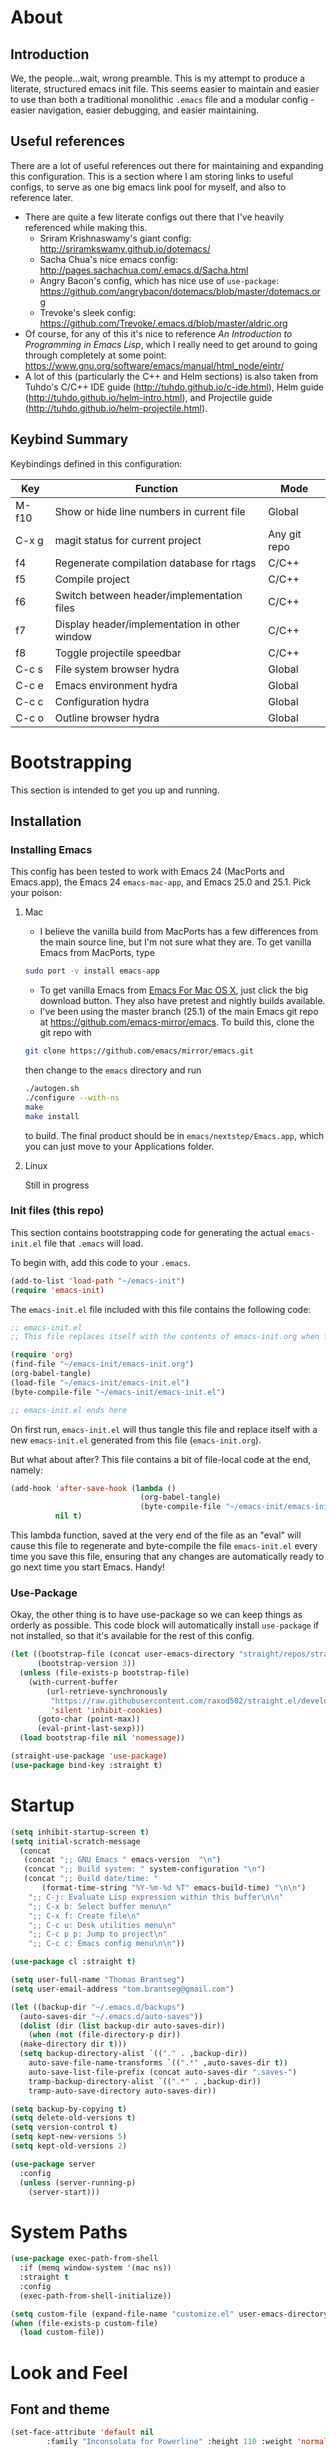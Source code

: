 #+AUTHOR: Tom Brantseg
#+PROPERTY: header-args :tangle yes

* About
** Introduction
We, the people...wait, wrong preamble. This is my attempt to produce a literate, structured emacs init file. This seems easier to maintain and easier to use than both a traditional monolithic =.emacs= file and a modular config - easier navigation, easier debugging, and easier maintaining.

** Useful references
There are a lot of useful references out there for maintaining and expanding this configuration. This is a section where I am storing links to useful configs, to serve as one big emacs link pool for myself, and also to reference later.
- There are quite a few literate configs out there that I've heavily referenced while making this.
  - Sriram Krishnaswamy's giant config: http://sriramkswamy.github.io/dotemacs/
  - Sacha Chua's nice emacs config: http://pages.sachachua.com/.emacs.d/Sacha.html
  - Angry Bacon's config, which has nice use of =use-package=: https://github.com/angrybacon/dotemacs/blob/master/dotemacs.org
  - Trevoke's sleek config: https://github.com/Trevoke/.emacs.d/blob/master/aldric.org
- Of course, for any of this it's nice to reference /An Introduction to Programming in Emacs Lisp/, which I really need to get around to going through completely at some point: https://www.gnu.org/software/emacs/manual/html_node/eintr/
- A lot of this (particularly the C++ and Helm sections) is also taken from Tuhdo's C/C++ IDE guide (http://tuhdo.github.io/c-ide.html), Helm guide (http://tuhdo.github.io/helm-intro.html), and Projectile guide (http://tuhdo.github.io/helm-projectile.html).

** Keybind Summary
Keybindings defined in this configuration:
| Key   | Function                                      | Mode         |
|-------+-----------------------------------------------+--------------|
| M-f10 | Show or hide line numbers in current file     | Global       |
| C-x g | magit status for current project              | Any git repo |
| f4    | Regenerate compilation database for rtags     | C/C++        |
| f5    | Compile project                               | C/C++        |
| f6    | Switch between header/implementation files    | C/C++        |
| f7    | Display header/implementation in other window | C/C++        |
| f8    | Toggle projectile speedbar                    | C/C++        |
|-------+-----------------------------------------------+--------------|
| C-c s | File system browser hydra                     | Global       |
| C-c e | Emacs environment hydra                       | Global       |
| C-c c | Configuration hydra                           | Global       |
| C-c o | Outline browser hydra                         | Global       |

* Bootstrapping
This section is intended to get you up and running.

** Installation
*** Installing Emacs
This config has been tested to work with Emacs 24 (MacPorts and Emacs.app), the Emacs 24 =emacs-mac-app=, and Emacs 25.0 and 25.1. Pick your poison:
**** Mac
- I believe the vanilla build from MacPorts has a few differences from the main source line, but I'm not sure what they are. To get vanilla Emacs from MacPorts, type
#+BEGIN_SRC sh :tangle no
  sudo port -v install emacs-app
#+END_SRC

- To get vanilla Emacs from [[http://www.emacsformacosx.com][Emacs For Mac OS X]], just click the big download button. They also have pretest and nightly builds available.
- I've been using the master branch (25.1) of the main Emacs git repo at [[https://github.com/emacs-mirror/emacs]]. To build this, clone the git repo with 
#+BEGIN_SRC sh :tangle no
  git clone https://github.com/emacs/mirror/emacs.git
#+END_SRC
then change to the =emacs= directory and run
#+BEGIN_SRC sh :tangle no
  ./autogen.sh
  ./configure --with-ns
  make
  make install
#+END_SRC
to build. The final product should be in =emacs/nextstep/Emacs.app=, which you can just move to your Applications folder.

**** Linux
Still in progress

*** Init files (this repo)
This section contains bootstrapping code for generating the actual =emacs-init.el= file that =.emacs= will load.

To begin with, add this code to your =.emacs=.
#+BEGIN_SRC emacs-lisp :tangle no
  (add-to-list 'load-path "~/emacs-init")
  (require 'emacs-init)
#+END_SRC

The =emacs-init.el= file included with this file contains the following code:
#+BEGIN_SRC emacs-lisp :tangle no
  ;; emacs-init.el
  ;; This file replaces itself with the contents of emacs-init.org when first run.

  (require 'org)
  (find-file "~/emacs-init/emacs-init.org")
  (org-babel-tangle)
  (load-file "~/emacs-init/emacs-init.el")
  (byte-compile-file "~/emacs-init/emacs-init.el")

  ;; emacs-init.el ends here
#+END_SRC

On first run, =emacs-init.el= will thus tangle this file and replace itself with a new =emacs-init.el= generated from this file (=emacs-init.org=).

But what about after? This file contains a bit of file-local code at the end, namely:
#+BEGIN_SRC emacs-lisp :tangle no
  (add-hook 'after-save-hook (lambda ()
                               (org-babel-tangle)
                               (byte-compile-file "~/emacs-init/emacs-init.el"))
            nil t)
#+END_SRC

This lambda function, saved at the very end of the file as an "eval" will cause this file to regenerate and byte-compile the file =emacs-init.el= every time you save this file, ensuring that any changes are automatically ready to go next time you start Emacs. Handy!

*** Use-Package 
Okay, the other thing is to have use-package so we can keep things as orderly as possible. This code block will automatically install =use-package= if not installed, so that it's available for the rest of this config.
#+BEGIN_SRC emacs-lisp
  (let ((bootstrap-file (concat user-emacs-directory "straight/repos/straight.el/bootstrap.el"))
        (bootstrap-version 3))
    (unless (file-exists-p bootstrap-file)
      (with-current-buffer
          (url-retrieve-synchronously
           "https://raw.githubusercontent.com/raxod502/straight.el/develop/install.el"
           'silent 'inhibit-cookies)
        (goto-char (point-max))
        (eval-print-last-sexp)))
    (load bootstrap-file nil 'nomessage))

  (straight-use-package 'use-package)
  (use-package bind-key :straight t)
#+END_SRC

* Startup
#+BEGIN_SRC emacs-lisp
  (setq inhibit-startup-screen t)
  (setq initial-scratch-message
    (concat
     (concat ";; GNU Emacs " emacs-version  "\n")
     (concat ";; Build system: " system-configuration "\n")
     (concat ";; Build date/time: "
         (format-time-string "%Y-%m-%d %T" emacs-build-time) "\n\n")
      ";; C-j: Evaluate Lisp expression within this buffer\n\n"
      ";; C-x b: Select buffer menu\n"
      ";; C-x f: Create file\n"
      ";; C-c u: Desk utilities menu\n"
      ";; C-c p p: Jump to project\n"
      ";; C-c c: Emacs config menu\n\n"))
#+END_SRC

#+BEGIN_SRC emacs-lisp
  (use-package cl :straight t)
#+END_SRC

#+BEGIN_SRC emacs-lisp
  (setq user-full-name "Thomas Brantseg")
  (setq user-email-address "tom.brantseg@gmail.com")
#+END_SRC

#+BEGIN_SRC emacs-lisp
  (let ((backup-dir "~/.emacs.d/backups")
	(auto-saves-dir "~/.emacs.d/auto-saves"))
    (dolist (dir (list backup-dir auto-saves-dir))
      (when (not (file-directory-p dir))
	(make-directory dir t)))
    (setq backup-directory-alist `(("." . ,backup-dir))
	  auto-save-file-name-transforms `((".*" ,auto-saves-dir t))
	  auto-save-list-file-prefix (concat auto-saves-dir ".saves-")
	  tramp-backup-directory-alist `((".*" . ,backup-dir))
	  tramp-auto-save-directory auto-saves-dir))

  (setq backup-by-copying t)
  (setq delete-old-versions t)
  (setq version-control t)
  (setq kept-new-versions 5)
  (setq kept-old-versions 2)
#+END_SRC

#+BEGIN_SRC emacs-lisp
  (use-package server
    :config
    (unless (server-running-p)
      (server-start)))
#+END_SRC

* System Paths
#+BEGIN_SRC emacs-lisp
  (use-package exec-path-from-shell
    :if (memq window-system '(mac ns))
    :straight t
    :config
    (exec-path-from-shell-initialize))
#+END_SRC

#+BEGIN_SRC emacs-lisp
  (setq custom-file (expand-file-name "customize.el" user-emacs-directory))
  (when (file-exists-p custom-file)
    (load custom-file))
#+END_SRC

* Look and Feel
** Font and theme
#+BEGIN_SRC emacs-lisp
  (set-face-attribute 'default nil
	      :family "Inconsolata for Powerline" :height 110 :weight 'normal)
#+END_SRC

#+BEGIN_SRC emacs-lisp
  (use-package color-theme-sanityinc-tomorrow
    :straight t
    :config
    (load-theme 'sanityinc-tomorrow-eighties t))
#+END_SRC

#+BEGIN_SRC emacs-lisp
  (use-package smart-mode-line-powerline-theme
    :straight t)
  (use-package smart-mode-line
    :straight t
    :init
    (setq sml/no-confirm-load-theme t)
    (setq sml/theme 'powerline)
    :config
    (sml/setup))
#+END_SRC

#+BEGIN_SRC emacs-lisp
  (if (eq window-system 'ns)
      (setq ns-use-native-fullscreen nil))
#+END_SRC

** Menus and line numbers
#+BEGIN_SRC emacs-lisp
  (unless window-system
    (menu-bar-mode -1))
  (tool-bar-mode -1)
  (scroll-bar-mode -1)
  (visual-line-mode 1)
#+END_SRC

#+BEGIN_SRC emacs-lisp
  (use-package nlinum
    :straight t

    :init
    (defun my-add-to-multiple-hooks (function hooks)
    (mapc (lambda (hook)
        (add-hook hook function))
          hooks))

    (defun tb/set-linum-format ()
      (unless window-system
        (setq nlinum-format "%d ")))

    :config
    (add-hook 'before-make-frame-hook 'tb/set-linum-format)

    :bind
    ("<M-f10>" . nlinum-mode))
#+END_SRC

* General hooks and keybinds
#+BEGIN_SRC emacs-lisp
  (add-hook 'prog-mode-hook 'nlinum-mode)
  (bind-key "M-RET" 'comment-indent-new-line)
#+END_SRC

* OS-specific
#+BEGIN_SRC emacs-lisp
  (if (memq window-system '(mac ns))
      (progn
	(setq ns-use-srgb-colorspace nil)
	(setq mac-command-modifier 'meta)))
#+END_SRC

* Helm
** Helm Core
#+BEGIN_SRC emacs-lisp
  (use-package helm
    :straight t

    :init
    (global-unset-key (kbd "C-x c"))
    (when (executable-find "curl")
      (setq helm-net-prefer-curl t))
    (setq helm-split-window-in-side-p t)
    (setq helm-move-to-line-cycle-in-source t)
    (setq helm-ff-search-library-in-sexp t)
    (setq helm-scroll-amount 8)
    (setq helm-ff-file-name-history-use-recentf t)
    (setq helm-M-x-fuzzy-match t)
    (setq helm-buffers-fuzzy-matching t)
    (setq helm-recentf-fuzzy-match t)

    :config
    (add-to-list 'helm-sources-using-default-as-input 'helm-source-man-pages)
    (helm-mode 1)
    (helm-autoresize-mode t)

    :bind
    (("C-c h" . helm-command-prefix)
     ("M-x" . helm-M-x)
     ("C-x b" . helm-mini)
     ("C-x C-f" . helm-find-files)
     ("M-y" . helm-show-kill-ring)

     :map helm-map
     ("<tab>" . helm-execute-persistent-action)
     ("C-i" . helm-execute-persistent-action)
     ("C-z" . helm-select-action)))
#+END_SRC

** Helm-GTAGS
#+BEGIN_SRC emacs-lisp
  (use-package helm-gtags
    :straight t

    :init
    (setq helm-gtags-ignore-case t)
    (setq helm-gtags-auto-update t)
    (setq helm-gtags-use-input-at-cursor t)
    (setq helm-gtags-pulse-at-cursor t)
    (setq helm-gtags-prefix-key "\C-cg")
    (setq helm-gtags-suggested-key-mapping t)

    :config
    (my-add-to-multiple-hooks
     'helm-gtags-mode
     '(dired-mode-hook
       eshell-mode-hook
       c-mode-hook
       c++-mode-hook
       asm-mode-hook))

    :bind
    (:map helm-gtags-mode-map
	  ("C-c g a" . helm-gtags-tags-in-this-function)
	  ("C-j" . helm-gtags-select)
	  ("M-." . helm-gtags-dwim)
	  ("M-," . helm-gtags-pop-stack)
	  ("C-c <" . helm-gtags-previous-history)
	  ("C-c >" . helm-gtags-next-history)))
#+END_SRC

* Projectile
#+BEGIN_SRC emacs-lisp
  (use-package projectile
    :straight t
    :init
    (setq projectile-completion-system 'helm)
    (add-hook 'c++-mode-hook 'projectile-mode)

    :config
    (projectile-mode)

    :bind
    (:map c++-mode-map
      ("<f6>" . projectile-find-other-file)
      ("<f7>" . projectile-find-other-file-other-window)))
#+END_SRC
* Magit
#+BEGIN_SRC emacs-lisp
  (use-package magit
    :straight t
    :defer t
    :bind
    (("C-x g" . magit-status)))
#+END_SRC

#+BEGIN_SRC emacs-lisp
  (use-package magithub
    :straight t
    :defer t
    :after magit
    :config
    (magithub-feature-autoinject t))
#+END_SRC

* Autocompletion
#+BEGIN_SRC emacs-lisp
  (use-package company
    :straight t
    :init
    (add-hook 'after-init-hook 'company-mode)
    (setq company-show-numbers t)
    (setq company-tooltip-limit 20)
    (setq company-idle-delay 0)
    :config
    (global-company-mode))

  (use-package company-ycmd
    :straight t
    :after company)

  (use-package flycheck-ycmd
    :straight t
    :after ycmd)

  (use-package ycmd
    :straight t
    :defer t
    :after company
    :init
    (setq ycmd-server-command (list "python" "/home/tom/ycmd/ycmd"))
    (add-hook 'ycmd-mode-hook 'company-ycmd-setup)
    (add-hook 'ycmd-mode-hook 'flycheck-ycmd-setup)
    (add-hook 'emacs-lisp-mode-hook '(lambda () (ycmd-mode -1)))
    (setq ycmd-startup-timeout 20)
    :config
    (global-ycmd-mode))

  (use-package company-ycmd
    :straight t
    :init
    (add-hook 'ycmd-mode-hook 'company-ycmd-setup))

  (use-package flycheck-ycmd
    :straight t
    :init
    (add-hook 'ycmd-mode-hook 'flycheck-ycmd-setup))

#+END_SRC

** Subsidiary packages
#+BEGIN_SRC emacs-lisp
  (use-package company-irony
    :straight t)
  (use-package company-irony-c-headers
    :straight t)
  (use-package company-rtags
    :straight t)
#+END_SRC
* Flycheck
#+BEGIN_SRC emacs-lisp
  (use-package flycheck
    :straight t
    :init
    (add-hook 'c++-mode-hook 'flycheck-mode)
    (add-hook 'c-mode-hook 'flycheck-mode))
  (use-package flycheck-rtags
    :straight t
    :after flycheck)
  (use-package flycheck-irony
    :straight t
    :after flycheck)
#+END_SRC

# * CMake IDE
# #+BEGIN_SRC emacs-lisp
#   (use-package rtags
#     :straight t
#     :init
#     (setq rtags-use-helm t)
#     (rtags-enable-standard-keybindings)
#     (setq rtags-autostart-diagnostics t)
#     (setq rtags-completions-enabled t))
#   (use-package cpputils-cmake
#     :straight t
#     :init
#     (add-hook 'c-mode-common-hook
#             (lambda ()
#               (if (derived-mode-p 'c-mode 'c++-mode)
#                   (cppcm-reload-all)
#                 ))))
#   (use-package cmake-ide
#     :straight t
#     :after rtags
#     :config
#     (cmake-ide-setup))
# #+END_SRC
* Minor modes
** YASnippet
#+BEGIN_SRC emacs-lisp
  (use-package yasnippet
    :straight t
    :config
    (yas-global-mode 1))

  (use-package yasnippet-snippets
    :straight t
    :after yasnippet)
#+END_SRC

** Smartparens
#+BEGIN_SRC emacs-lisp
  (use-package smartparens
    :straight t
    :config
    (sp-with-modes '(c-mode c++-mode)
	     (sp-local-pair "{" nil :post-handlers '(("||\n[i]" "RET")))
	     (sp-local-pair "/*" "/*" :post-handlers '((" | " "SPC")
						       ("* ||\n[i]" "RET"))))
    (show-smartparens-global-mode +1)
    (smartparens-global-mode 1)

    :bind
    (:map smartparens-mode-map
	  ("M-<up>" . sp-forward-sexp)
	  ("M-<down>" . sp-backward-sexp)))
#+END_SRC
   
** Firestarter
#+BEGIN_SRC emacs-lisp
  (use-package firestarter
    :straight t
    :config
    (firestarter-mode))
#+END_SRC

** Which-key
#+BEGIN_SRC emacs-lisp
  (use-package which-key
    :straight t
    :defer 10
    :config
    (setq which-key-popup-type 'side-window)
    (setq which-key-compute-remaps t)
    (which-key-mode 1))
#+END_SRC

** Highlight indentation
#+BEGIN_SRC emacs-lisp
  (use-package highlight-indent-guides
    :straight t
    :init
    (add-hook 'emacs-startup-hook
	    (lambda ()
	      (add-hook 'prog-mode-hook 'highlight-indent-guides-mode)))
    (setq highlight-indent-guides-method 'character))
#+END_SRC
* Other C++ settings
#+BEGIN_SRC emacs-lisp
  (setq c-default-style "stroustrup")
  (global-set-key (kbd "RET") 'newline-and-indent)
  (setq-default indent-tabs-mode nil)
  (setq-default tab-width 4)
  (setq auto-mode-alist(cons '("\\.h$"   . c++-mode)  auto-mode-alist))
  (define-key c-mode-base-map (kbd "M-RET") 'comment-indent-new-line)
  (define-key c-mode-base-map [(tab)] 'company-complete)
#+END_SRC
#+BEGIN_SRC emacs-lisp
  (defcustom main-compile-command nil
    "Shell command used for main project compilation."
    :type 'string
    :group 'tom-custom)
  (put 'main-compile-command 'safe-local-variable #'stringp)

  (defun main-compile-project ()
    (interactive)
    (setq-local compilation-read-command nil)
    (compile main-compile-command))

  (global-set-key (kbd "<f5>") 'main-compile-project)
 
  (setq compilation-scroll-output 1)
#+END_SRC
* Python
** Anaconda
#+BEGIN_SRC emacs-lisp
  ;; (use-package company-anaconda
  ;;   :straight t
  ;;   :after python
  ;;   :init
  ;;   (add-hook 'python-mode-hook 'anaconda-mode)
  ;;   (add-hook 'python-mode-hook 'anaconda-eldoc-mode)
  ;;   (add-hook 'python-mode-hook 'flycheck-mode)
  ;;   (add-hook 'python-mode-hook (lambda ()
  ;;                               (make-local-variable 'company-backends)
  ;;                               (add-to-list 'company-backends 'company-anaconda))))
#+END_SRC
# ** Jedi
# #+BEGIN_SRC emacs-lisp
#   (use-package company-jedi
#     :straight t
#     :config
#     (setq jedi:environment-virtualenv (list (expand-file-name "~/.emacs.d/.python-environments/")))
#     (add-hook 'python-mode-hook 'jedi:setup)
#     (setq jedi:complete-on-dot t)
#     (setq jedi:use-shortcuts t)
#     (defun tb/enable-company-jedi ()
#       (add-to-list 'company-backends 'company-jedi))
#     (add-hook 'python-mode-hook 'tb/enable-company-jedi))
# #+END_SRC
** Environments
#+BEGIN_SRC emacs-lisp
  (use-package conda
    :straight t
    :defer t
    :init
    (setq conda-anaconda-home "/Users/tbrantse/miniconda2")
    :config
    (conda-env-initialize-interactive-shells)
    (conda-env-initialize-eshell)
    (add-hook 'python-mode-hook 'conda-env-autoactivate-mode))
#+END_SRC

** IPython
#+BEGIN_SRC emacs-lisp
(setq python-shell-interpreter "ipython")
(setq python-shell-interpreter-args "--simple-prompt -i")
(setq python-shell-prompt-regexp "In \\[[0-9]+\\]: ")
(setq python-shell-prompt-output-regexp "Out\\[[0-9]+\\]: ")
#+END_SRC

#+BEGIN_SRC emacs-lisp
  (use-package ein
    :straight t)
#+END_SRC

#+RESULTS:

** Other Python settings
#+BEGIN_SRC emacs-lisp
(setq py-force-py-shell-name-p t)
(setq py-shell-switch-buffers-on-execute-p t)
(setq py-switch-buffers-on-execute-p t)
(setq py-split-windows-on-execute-p nil)
(setq py-smart-indentation t)
#+END_SRC
   
* LaTeX
** Hooks
#+BEGIN_SRC emacs-lisp
(add-hook 'LaTeX-mode-hook 'visual-line-mode)
(add-hook 'LaTeX-mode-hook 'LaTeX-math-mode)
(defun turn-on-outline-minor-mode()
  (outline-minor-mode 1))

(add-hook 'LaTeX-mode-hook 'turn-on-outline-minor-mode)
(setq outline-minor-mode-prefix "\C-c \C-o")
#+END_SRC

** LaTeXMk
#+BEGIN_SRC emacs-lisp
  (use-package tex :disabled :straight auctex)
  (use-package auctex-latexmk
    :disabled
    :straight t
    :init
    (setq auctex-latexmk-inherit-TeX-PDF-mode t)
    :config
    (auctex-latexmk-setup))
#+END_SRC

** RefTeX
coming soon

* Org
#+BEGIN_SRC emacs-lisp
  (use-package org :straight org-plus-contrib)
#+END_SRC

** Org-ref
#+BEGIN_SRC emacs-lisp
  (use-package org-ref
    :straight t

    :init
    (setq org-ref-default-bibliography '("/Users/tbrantse/Library/texmf/bibtex/bib/biblio.bib"))
    (setq org-ref-pdf-directory "~/Documents/Papers")
    (setq bibtex-completion-bibliography '("/Users/tbrantse/Library/texmf/bibtex/bib/biblio.bib")))
#+END_SRC

** Org-LaTeX
#+BEGIN_SRC emacs-lisp
    (setq org-latex-pdf-process (list "/opt/local/bin/latexmk -f -pdf %f"))
    (setq org-latex-hyperref-template nil)
    (add-to-list 'org-latex-classes
                 '("aastex"
                   "\\documentclass{aastex}
  [NO-DEFAULT-PACKAGES]
  [PACKAGES]
  [EXTRA]"
                   ("\\section{%s}" . "\\section*{%s}")
                   ("\\subsection{%s}" . "\\subsection*{%s}")
                   ("\\subsubsection{%s}" . "\\subsubsection*{%s}")
                   ("\\paragraph{%s}" . "\\paragraph*{%s}")
                   ("\\subparagraph{%s}" . "\\subparagraph*{%s}")))
#+END_SRC

#+BEGIN_SRC emacs-lisp
  (use-package pdf-tools
    :straight t

    :init
    (setq doc-view-ghostscript-program "/opt/local/bin/gs")
    (setq revert-without-query '("\\.pdf\\'"))
    (delete '("\\.pdf\\'" . default) org-file-apps)
    (add-to-list 'org-file-apps '("\\.pdf\\'" . find-file-other-window))

    :config
    (pdf-tools-install))
#+END_SRC
** Org-babel
#+BEGIN_SRC emacs-lisp
  (use-package graphviz-dot-mode :straight t)

  (use-package ob-ipython
    :straight t
    :defer t
    :after org
    :init
    (add-to-list 'auto-mode-alist '("\\.org$" . org-mode))
    ;(add-to-list 'company-backends 'company-ob-ipython)
    (add-hook 'python-mode-hook
              '(lambda () (define-key python-mode-map (kbd "C-<tab>") 'ob-ipython-inspect)))
    (setq ob-ipython-command "jupyter")
    (defun my-babel-languages ()
      (add-to-list 'org-src-lang-modes '("dot" . graphviz-dot))
      (org-babel-do-load-languages   
       'org-babel-load-languages
       '((dot . t)
         (emacs-lisp t)
         (ditaa . t)
         (python . t)
         (ipython . t)
         (shell . t)
         (gnuplot . t)
         (plantuml . t)
         (python . t))))
    (add-hook 'org-mode-hook 'my-babel-languages)

    (defun insert-csv-file-as-org-table (filename)
      "Insert a file into the current buffer at point, and convert it to an org table."
      (interactive (list (read-file-name "csv file: ")))
      (let* ((start (point))
             (end (+ start (nth 1 (insert-file-contents filename)))))
        (org-table-convert-region start end)))

    (setq org-confirm-babel-evaluate nil)
    (defun my-library-of-babel-setup ()
      (org-babel-lob-ingest "~/emacs-init/code_blocks.org"))
    (add-hook 'after-init-hook #'my-library-of-babel-setup)

  ;  (load-file "~/emacs-ext/ox-ipynb/ox-ipynb.el")
                                          ;  (require 'ox-ipynb)
    (use-package ox-ipynb
      :straight
      (:type git :host github :repo "jkitchin/ox-ipynb"))

    :bind
    (:map org-mode-map
          ("C-c f" . insert-csv-file-as-org-table)))
#+END_SRC

#+RESULTS:
: insert-csv-file-as-org-table

** Org-agenda
#+BEGIN_SRC emacs-lisp
  (use-package org-agenda

    :init
    (setq org-agenda-files (list "~/org/todo.org"))
    (setq org-log-done 'time)
    (setq org-agenda-include-diary t)
    (setq org-agenda-custom-commands
        '(("c" "Simple agenda view"
           ((agenda "")
            (alltodo "")))))

    (defun tb-org-agenda-capture (&optional vanilla)
    "Capture a task in agenda mode, using the date at point. If VANILLA is non-nil, run the standard `org-capture'."
    (interactive "P")
    (if vanilla
        (org-capture)
      (let ((org-overriding-default-time (org-get-cursor-date)))
        (org-capture nil "a"))))

    :bind
    (("C-c l" . org-store-link)
     ("C-c a" . org-agenda)
     :map org-agenda-mode-map
     ("c" . tb-org-agenda-capture)))
#+END_SRC

#+RESULTS:

* Hydras
#+BEGIN_SRC emacs-lisp
    (use-package hydra
      :straight t
      :config
      (defhydra tb-system-hydra (:color blue :hint nil)
        "
    File system commands:
    ---------------
    _s_: Open eshell
    _t_: Open plain terminal
    _d_: Open dired in current directory
    _p_: Find file in project
    _g_: grep in project
    "
        ("s" eshell)
        ("t" ansi-term)
        ("d" dired)
        ("p" projectile-find-file)
        ("g" projectile-grep))

      (defhydra tb-info-hydra (:color blue :hint nil)
    "
    Emacs environment (describe):
    ----------------------------
    _k_: Describe key binding
    _v_: Describe variable
    _f_: Describe function
    _m_: Describe current mode
    "
    ("k" describe-key)
    ("v" describe-variable)
    ("f" describe-function)
    ("m" describe-mode))

      (defhydra tb-grep-hydra (:color blue :hint nil)
    "
    Search functions:
    ----------------
    _d_: Grep in directory...
    _p_: Grep in project...
    "
    ("p" projectile-grep)
    ("d" find-grep-dired))

      (defun tb-gchat-helper ()
      (interactive)
      (jabber-connect-all)
      (call-interactively 'jabber-chat-with))

    (defhydra tb-utility-hydra (:color blue :hint nil)
    "
    Desk utilities:
    ----------
    _c_: calculator
    _d_: calendar
    _g_: Google Talk...
    _j_: New journal entry
    "
    ("c" calc)
    ("d" calendar)
    ("g" jabber-connect-all)
    ("j" org-journal-new-entry)
  ;;  ("m" (lambda() (interactive) (mu4e-alert-view-unread-mails)))
    )

    (defhydra tb-config-hydra (:color blue :hint nil)
    "
    Configuration functions
    -----------------------
    _c_: Open emacs-init.org
    _r_: Reload configuration
    _e_: Open .emacs
    _p_: List packages
    _g_: Customize group
    "
    ("c" (find-file "~/emacs-init/emacs-init.org"))
    ("e" (find-file "~/.emacs"))
    ("r" (load-file "~/emacs-init/emacs-init.el"))
    ("p" package-list-packages)
    ("g" customize-group))

    (defhydra hydra-outline (:color pink :hint nil)
      "
    ^Hide^             ^Show^           ^Move
    ^^^^^^------------------------------------------------------
    _q_: sublevels     _a_: all         _u_: up
    _t_: body          _e_: entry       _n_: next visible
    _o_: other         _i_: children    _p_: previous visible
    _c_: entry         _k_: branches    _f_: forward same level
    _l_: leaves        _s_: subtree     _b_: backward same level
    _d_: subtree

    "
      ;; Hide
      ("q" outline-hide-sublevels)    ; Hide everything but the top-level headings
      ("t" outline-hide-body)         ; Hide everything but headings (all body lines)
      ("o" outline-hide-other)        ; Hide other branches
      ("c" outline-hide-entry)        ; Hide this entry's body
      ("l" outline-hide-leaves)       ; Hide body lines in this entry and sub-entries
      ("d" outline-hide-subtree)      ; Hide everything in this entry and sub-entries
      ;; Show
      ("a" outline-show-all)          ; Show (expand) everything
      ("e" outline-show-entry)        ; Show this heading's body
      ("i" outline-show-children)     ; Show this heading's immediate child sub-headings
      ("k" outline-show-branches)     ; Show all sub-headings under this heading
      ("s" outline-show-subtree)      ; Show (expand) everything in this heading & below
      ;; Move
      ("u" outline-up-heading)                ; Up
      ("n" outline-next-visible-heading)      ; Next
      ("p" outline-previous-visible-heading)  ; Previous
      ("f" outline-forward-same-level)        ; Forward - same level
      ("b" outline-backward-same-level)       ; Backward - same level
      ("z" nil "leave"))

    :bind
    (("C-c s" . tb-system-hydra/body)
     ("C-c e" . tb-info-hydra/body)
     ("C-c f" . tb-grep-hydra/body)
     ("C-c u" . tb-utility-hydra/body)
     ("C-c c" . tb-config-hydra/body)
     ("C-c o" . hydra-outline/body)))
#+END_SRC

* Jabber
#+BEGIN_SRC emacs-lisp
  (use-package jabber
    :disabled
    :init
    (setq jabber-history-enabled t)
    (setq jabber-use-global-history nil)
    (setq jabber-backlog-number 40)
    (setq jabber-backlog-days 30))
#+END_SRC
* Tramp
#+BEGIN_SRC emacs-lisp
(setq tramp-default-method "ssh")
(setq tramp-shell-prompt-pattern "\\(?:^\\|\r\\)[^]#$%>\n]*#?[]#$%>].* *\\(^[\\[[0-9;]*[a-zA-Z] *\\)*")
#+END_SRC

* Macros
#+BEGIN_SRC emacs-lisp
  (fset 'query_to_gs
     "'\C-e ',\C-n\C-a")
  (global-set-key (kbd "C-c q") 'query_to_gs)
#+END_SRC
* Final setup
#+BEGIN_SRC emacs-lisp
(load-file "~/emacs-init/secret.el")
(appt-activate)
(display-time)
(visual-line-mode)
#+END_SRC

* End
So, we're done. The last thing we have to do is let the main =.emacs= know we have the tangled elisp file ready to go.
#+BEGIN_SRC emacs-lisp
  (message "emacs-init.el finished loading!")
  (provide 'emacs-init)
#+END_SRC
And that's it! Every time you save this file, it will automatically create and compile =emacs-init.el=, and =.emacs= will load the configuration from that file on startup.

# Local Variables:
# eval: (add-hook 'after-save-hook (lambda () (org-babel-tangle) (byte-compile-file "emacs-init.el")) nil t)
# End:

# emacs-init.org ends here
